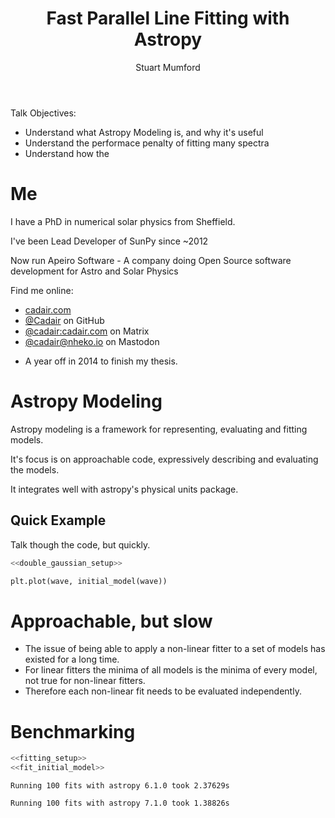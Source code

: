 #+REVEAL_ROOT: ./src/reveal.js/
#+REVEAL_MATHJAX_URL: ./src/mathjax/es5/tex-chtml.js
#+REVEAL_HIGHLIGHT_CSS: %r/plugin/highlight/monokai.css
#+REVEAL_PLUGINS: (highlight notes)
#+REVEAL_THEME: simple
#+REVEAL_DEFAULT_SLIDE_BACKGROUND: ./images/background_1.jpg
#+REVEAL_TITLE_SLIDE_BACKGROUND: ./images/background_1.jpg
#+OPTIONS: toc:nil
#+OPTIONS: num:nil
#+REVEAL_EXTRA_CSS: org.css
#+REVEAL_POSTAMBLE: <script>Reveal.configure({ hash:true });</script>
#+PROPERTY: header-args :noweb strip-export :exports both

#+NAME: mpl
#+begin_src python :exports none :results none
import matplotlib.pyplot as plt
plt.style.use("bmh")
plt.rcParams["savefig.transparent"] = True
#+end_src

#+TITLE: Fast Parallel Line Fitting with Astropy
#+AUTHOR: Stuart Mumford
#+REVEAL_TITLE_SLIDE: <h3>%t</h3>
#+REVEAL_TITLE_SLIDE: <h4>%a</h4>
#+REVEAL_TITLE_SLIDE: <div class="three-columns" style="align-items: center;"><a href="https://aperio.software"><img src='images/aperio.svg'/></a><a href="https://asttropy.org"><img src='images/astropy_logo_small.svg'/></a><a href="https://sunpy.org"><img src='images/sunpy.svg'/></a></div>

#+BEGIN_NOTES
Talk Objectives:

- Understand what Astropy Modeling is, and why it's useful
- Understand the performace penalty of fitting many spectra
- Understand how the   
#+END_NOTES

* Me
:PROPERTIES:
:CUSTOM_ID: me
:END:

#+REVEAL_HTML: <div class='two-columns'><div style="width: 66%;">

I have a PhD in numerical solar physics from Sheffield.

I've been Lead Developer of SunPy since ~2012

Now run Apeiro Software - A company doing Open Source software development for Astro and Solar Physics

#+REVEAL_HTML: <hr>
Find me online:

- [[https://cadair.com][cadair.com]]
- [[https://github.com/Cadair][@Cadair]] on GitHub
- [[https://matrix.to/#/@cadair:cadair.com][@cadair:cadair.com]] on Matrix
- [[https://mastodon.matrix.org/@Cadair][@cadair@nheko.io]] on Mastodon

#+REVEAL_HTML: </div><div>

#+attr_html: :width 100%
[[./images/cadair.jpg]]

#+REVEAL_HTML: </div></div>

#+BEGIN_NOTES
-  A year off in 2014 to finish my thesis.
#+END_NOTES

* Astropy Modeling
:PROPERTIES:
:CUSTOM_ID: astropy_intro
:END:

#+ATTR_REVEAL: :frag t
Astropy modeling is a framework for representing, evaluating and fitting models.

#+ATTR_REVEAL: :frag t
It's focus is on approachable code, expressively describing and evaluating the models.

#+ATTR_REVEAL: :frag t
It integrates well with astropy's physical units package.

** Quick Example
:PROPERTIES:
:CUSTOM_ID: model_example
:END:
#+BEGIN_NOTES
Talk though the code, but quickly.
#+END_NOTES

#+begin_src python :session initial-model :exports none
<<mpl>>
import numpy as np

fig = plt.figure(figsize=(10, 3))
#+end_src

#+RESULTS:

#+NAME: double_gaussian_setup
#+begin_src python :exports none :results none
import numpy as np
import astropy.units as u
import astropy.modeling.models as m

NIV_wave = 76.51 * u.nm
NeVIII_wave = 77.04 * u.nm

wave = np.linspace(start=76, stop=77.5, num=1000) * u.nm

initial_model = (
    m.Gaussian1D(amplitude=1*u.count, mean=NIV_wave, stddev=0.05 * u.nm) +
    m.Gaussian1D(amplitude=1*u.count, mean=NeVIII_wave, stddev=0.05 * u.nm)
)
#+end_src

#+begin_src python :results graphics file output :file ./images/generated/initial_model.svg :session initial-model :noweb yes
<<double_gaussian_setup>>

plt.plot(wave, initial_model(wave))
#+end_src

#+RESULTS:
[[file:./images/generated/initial_model.svg]]

* Approachable, but slow
:PROPERTIES:
:CUSTOM_ID: how_it_started
:END:

#+REVEAL_HTML: <div class="two-columns"><div>

[[file:./images/astropy_3670.png]]

#+REVEAL_HTML: </div><div>

[[file:./images/astropy_14610.png]]

#+REVEAL_HTML: </div>

#+BEGIN_NOTES
- The issue of being able to apply a non-linear fitter to a set of models has existed for a long time.
- For linear fitters the minima of all models is the minima of every model, not true for non-linear fitters.
- Therefore each non-linear fit needs to be evaluated independently.
#+END_NOTES

* Benchmarking
  :PROPERTIES:
  :CUSTOM_ID: benchmarking
  :END:
#+NAME: fitting_setup
#+begin_src python :results none :eval never :exports none
from astropy.modeling import fitting

# Make some data with some noise
y = initial_model(wave)
y *= np.random.normal(0, 0.2, wave.shape)

# Fit the model to the data
fit_g = fitting.TRFLSQFitter()
#+end_src

#+NAME: fit_initial_model
#+begin_src python :eval never :exports none
fit_g(initial_model, wave, y)
#+end_src
#+NAME: run_timeit
#+begin_src python :results none :eval never :exports none
import timeit
import astropy

number_of_fits = 100

setup_script = """\
<<double_gaussian_setup>>
<<fitting_setup>>
"""

time_taken = timeit.timeit("<<fit_initial_model>>", setup=setup_script, number=number_of_fits)
print(f"Running {number_of_fits} fits with astropy {astropy.__version__} took {time_taken:1.5f}s")
#+end_src

#+begin_src python :eval never :exports both :noweb yes
<<fitting_setup>>
<<fit_initial_model>>
#+end_src

#+begin_src python :python .venv-before/bin/python :noweb yes :exports results :results output
<<run_timeit>>
#+end_src

#+RESULTS:
: Running 100 fits with astropy 6.1.0 took 2.37629s

#+begin_src python :noweb yes :exports results :results output
<<run_timeit>>
#+end_src

#+RESULTS:
: Running 100 fits with astropy 7.1.0 took 1.38826s
